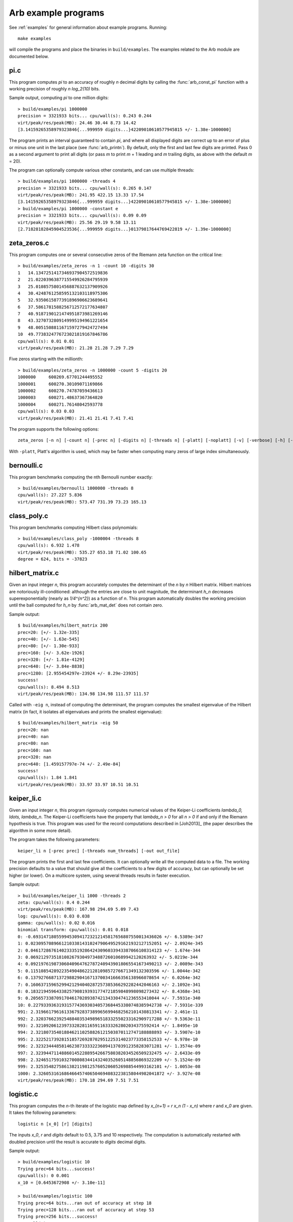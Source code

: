 .. _examples-arb:

Arb example programs
===============================================================================

.. highlight:: text

See :ref:`examples` for general information about example programs.
Running::

    make examples

will compile the programs and place the binaries in
``build/examples``. The examples related to the Arb module are
documented below.

pi.c
-------------------------------------------------------------------------------

This program computes `\pi` to an accuracy of roughly *n* decimal digits
by calling the :func:`arb_const_pi` function with a
working precision of roughly `n \log_2(10)` bits.

Sample output, computing `\pi` to one million digits::

    > build/examples/pi 1000000
    precision = 3321933 bits... cpu/wall(s): 0.243 0.244
    virt/peak/res/peak(MB): 24.46 30.44 8.73 14.42
    [3.14159265358979323846{...999959 digits...}42209010610577945815 +/- 1.38e-1000000]

The program prints an interval guaranteed to contain `\pi`, and where
all displayed digits are correct up to an error of plus or minus
one unit in the last place (see :func:`arb_printn`).
By default, only the first and last few digits are printed.
Pass 0 as a second argument to print all digits (or pass *m* to
print *m* + 1 leading and *m* trailing digits, as above with
the default *m* = 20).

The program can optionally compute various other constants, and can
use multiple threads::

    > build/examples/pi 1000000 -threads 4
    precision = 3321933 bits... cpu/wall(s): 0.265 0.147
    virt/peak/res/peak(MB): 241.95 422.15 13.33 17.54
    [3.14159265358979323846{...999959 digits...}42209010610577945815 +/- 1.38e-1000000]
    > build/examples/pi 1000000 -constant e
    precision = 3321933 bits... cpu/wall(s): 0.09 0.09
    virt/peak/res/peak(MB): 25.56 29.19 9.58 13.11
    [2.71828182845904523536{...999959 digits...}01379817644769422819 +/- 1.39e-1000000]

zeta_zeros.c
-------------------------------------------------------------------------------

This program computes one or several consecutive zeros of the
Riemann zeta function on the critical line::

    > build/examples/zeta_zeros -n 1 -count 10 -digits 30
    1	14.1347251417346937904572519836
    2	21.0220396387715549926284795939
    3	25.0108575801456887632137909926
    4	30.4248761258595132103118975306
    5	32.9350615877391896906623689641
    6	37.5861781588256712572177634807
    7	40.9187190121474951873981269146
    8	43.3270732809149995194961221654
    9	48.0051508811671597279424727494
    10	49.7738324776723021819167846786
    cpu/wall(s): 0.01 0.01
    virt/peak/res/peak(MB): 21.28 21.28 7.29 7.29

Five zeros starting with the millionth::

    > build/examples/zeta_zeros -n 1000000 -count 5 -digits 20
    1000000	600269.67701244495552
    1000001	600270.30109071169866
    1000002	600270.74787059436613
    1000003	600271.48637367364820
    1000004	600271.76148042593778
    cpu/wall(s): 0.03 0.03
    virt/peak/res/peak(MB): 21.41 21.41 7.41 7.41

The program supports the following options::

    zeta_zeros [-n n] [-count n] [-prec n] [-digits n] [-threads n] [-platt] [-noplatt] [-v] [-verbose] [-h] [-help]

With ``-platt``, Platt's algorithm is used, which may be faster when
computing many zeros of large index simultaneously.

bernoulli.c
-------------------------------------------------------------------------------

This program benchmarks computing the nth Bernoulli number exactly::

    > build/examples/bernoulli 1000000 -threads 8
    cpu/wall(s): 27.227 5.836
    virt/peak/res/peak(MB): 573.47 731.39 73.23 165.13

class_poly.c
-------------------------------------------------------------------------------

This program benchmarks computing Hilbert class polynomials::

    > build/examples/class_poly -1000004 -threads 8
    cpu/wall(s): 6.932 1.478
    virt/peak/res/peak(MB): 535.27 653.18 71.02 100.65
    degree = 624, bits = -37823

hilbert_matrix.c
-------------------------------------------------------------------------------

Given an input integer *n*, this program accurately computes the
determinant of the *n* by *n* Hilbert matrix.
Hilbert matrices are notoriously ill-conditioned: although the
entries are close to unit magnitude, the determinant `h_n`
decreases superexponentially (nearly as `1/4^{n^2}`) as
a function of *n*.
This program automatically doubles the working precision
until the ball computed for `h_n` by :func:`arb_mat_det`
does not contain zero.

Sample output::

    $ build/examples/hilbert_matrix 200
    prec=20: [+/- 1.32e-335]
    prec=40: [+/- 1.63e-545]
    prec=80: [+/- 1.30e-933]
    prec=160: [+/- 3.62e-1926]
    prec=320: [+/- 1.81e-4129]
    prec=640: [+/- 3.84e-8838]
    prec=1280: [2.955454297e-23924 +/- 8.29e-23935]
    success!
    cpu/wall(s): 8.494 8.513
    virt/peak/res/peak(MB): 134.98 134.98 111.57 111.57

Called with ``-eig n``, instead of computing the determinant,
the program computes the smallest eigenvalue of the Hilbert matrix
(in fact, it isolates all eigenvalues and prints the smallest eigenvalue)::

    $ build/examples/hilbert_matrix -eig 50
    prec=20: nan
    prec=40: nan
    prec=80: nan
    prec=160: nan
    prec=320: nan
    prec=640: [1.459157797e-74 +/- 2.49e-84]
    success!
    cpu/wall(s): 1.84 1.841
    virt/peak/res/peak(MB): 33.97 33.97 10.51 10.51

keiper_li.c
-------------------------------------------------------------------------------

Given an input integer *n*, this program rigorously computes numerical
values of the Keiper-Li coefficients
`\lambda_0, \ldots, \lambda_n`. The Keiper-Li coefficients
have the property that `\lambda_n > 0` for all `n > 0` if and only if the
Riemann hypothesis is true. This program was used for the record
computations described in [Joh2013]_ (the paper describes
the algorithm in some more detail).

The program takes the following parameters::

    keiper_li n [-prec prec] [-threads num_threads] [-out out_file]

The program prints the first and last few coefficients. It can optionally
write all the computed data to a file. The working precision defaults
to a value that should give all the coefficients to a few digits of
accuracy, but can optionally be set higher (or lower).
On a multicore system, using several threads results in faster
execution.

Sample output::

    > build/examples/keiper_li 1000 -threads 2
    zeta: cpu/wall(s): 0.4 0.244
    virt/peak/res/peak(MB): 167.98 294.69 5.09 7.43
    log: cpu/wall(s): 0.03 0.038
    gamma: cpu/wall(s): 0.02 0.016
    binomial transform: cpu/wall(s): 0.01 0.018
    0: -0.69314718055994530941723212145817656807550013436026 +/- 6.5389e-347
    1: 0.023095708966121033814310247906495291621932127152051 +/- 2.0924e-345
    2: 0.046172867614023335192864243096033943387066108314123 +/- 1.674e-344
    3: 0.0692129735181082679304973488726010689942120263932 +/- 5.0219e-344
    4: 0.092197619873060409647627872409439018065541673490213 +/- 2.0089e-343
    5: 0.11510854289223549048622128109857276671349132303596 +/- 1.0044e-342
    6: 0.13792766871372988290416713700341666356138966078654 +/- 6.0264e-342
    7: 0.16063715965299421294040287257385366292282442046163 +/- 2.1092e-341
    8: 0.18321945964338257908193931774721859848998098273432 +/- 8.4368e-341
    9: 0.20565733870917046170289387421343304741236553410044 +/- 7.5931e-340
    10: 0.22793393631931577436930340573684453380748385942738 +/- 7.5931e-339
    991: 2.3196617961613367928373899656994682562101430813341 +/- 2.461e-11
    992: 2.3203766239254884035349896518332550233162909717288 +/- 9.5363e-11
    993: 2.321092061239733282811659116333262802034375592414 +/- 1.8495e-10
    994: 2.3218073540188462110258826121503870112747188888893 +/- 3.5907e-10
    995: 2.3225217392815185726928702951225314023773358152533 +/- 6.978e-10
    996: 2.3232344485814623873333223609413703912358283071281 +/- 1.3574e-09
    997: 2.3239447114886014522889542667580382034526509232475 +/- 2.6433e-09
    998: 2.3246517591032700808344143240352605148856869322209 +/- 5.1524e-09
    999: 2.3253548275861382119812576052060526988544993162101 +/- 1.0053e-08
    1000: 2.3260531616864664574065046940832238158044982041872 +/- 3.927e-08
    virt/peak/res/peak(MB): 170.18 294.69 7.51 7.51

logistic.c
-------------------------------------------------------------------------------

This program computes the *n*-th iterate of the logistic map defined
by `x_{n+1} = r x_n (1 - x_n)` where `r` and `x_0` are given.
It takes the following parameters::

    logistic n [x_0] [r] [digits]

The inputs `x_0`, *r* and *digits* default to 0.5, 3.75 and 10 respectively.
The computation is automatically restarted with doubled precision
until the result is accurate to *digits* decimal digits.

Sample output::

    > build/examples/logistic 10
    Trying prec=64 bits...success!
    cpu/wall(s): 0 0.001
    x_10 = [0.6453672908 +/- 3.10e-11]

    > build/examples/logistic 100
    Trying prec=64 bits...ran out of accuracy at step 18
    Trying prec=128 bits...ran out of accuracy at step 53
    Trying prec=256 bits...success!
    cpu/wall(s): 0 0
    x_100 = [0.8882939923 +/- 1.60e-11]

    > build/examples/logistic 10000
    Trying prec=64 bits...ran out of accuracy at step 18
    Trying prec=128 bits...ran out of accuracy at step 53
    Trying prec=256 bits...ran out of accuracy at step 121
    Trying prec=512 bits...ran out of accuracy at step 256
    Trying prec=1024 bits...ran out of accuracy at step 525
    Trying prec=2048 bits...ran out of accuracy at step 1063
    Trying prec=4096 bits...ran out of accuracy at step 2139
    Trying prec=8192 bits...ran out of accuracy at step 4288
    Trying prec=16384 bits...ran out of accuracy at step 8584
    Trying prec=32768 bits...success!
    cpu/wall(s): 0.859 0.858
    x_10000 = [0.8242048008 +/- 4.35e-11]

    > build/examples/logistic 1234 0.1 3.99 30
    Trying prec=64 bits...ran out of accuracy at step 0
    Trying prec=128 bits...ran out of accuracy at step 10
    Trying prec=256 bits...ran out of accuracy at step 76
    Trying prec=512 bits...ran out of accuracy at step 205
    Trying prec=1024 bits...ran out of accuracy at step 461
    Trying prec=2048 bits...ran out of accuracy at step 974
    Trying prec=4096 bits...success!
    cpu/wall(s): 0.009 0.009
    x_1234 = [0.256445391958651410579677945635 +/- 3.92e-31]

real_roots.c
-------------------------------------------------------------------------------

This program isolates the roots of a function on the interval `(a,b)`
(where *a* and *b* are input as double-precision literals)
using the routines in the :ref:`arb_calc <arb-calc>` module.
The program takes the following arguments::

    real_roots function a b [-refine d] [-verbose] [-maxdepth n] [-maxeval n] [-maxfound n] [-prec n]

The following functions (specified by an integer code) are implemented:

  * 0 - `Z(x)` (Riemann-Siegel Z-function)
  * 1 - `\sin(x)`
  * 2 - `\sin(x^2)`
  * 3 - `\sin(1/x)`
  * 4 - `\operatorname{Ai}(x)` (Airy function)
  * 5 - `\operatorname{Ai}'(x)` (Airy function)
  * 6 - `\operatorname{Bi}(x)` (Airy function)
  * 7 - `\operatorname{Bi}'(x)` (Airy function)

The following options are available:

  * ``-refine d``: If provided, after isolating the roots, attempt to refine
    the roots to *d* digits of accuracy using a few bisection steps followed
    by Newton's method with adaptive precision, and then print them.

  * ``-verbose``: Print more information.

  * ``-maxdepth n``: Stop searching after *n* recursive subdivisions.

  * ``-maxeval n``: Stop searching after approximately *n* function evaluations
    (the actual number evaluations will be a small multiple of this).

  * ``-maxfound n``: Stop searching after having found *n* isolated roots.

  * ``-prec n``: Working precision to use for the root isolation.

With *function* 0, the program isolates roots of the Riemann zeta function
on the critical line, and guarantees that no roots are missed
(see `zeta_zeros.c` for a far more efficient way to do this)::

    > build/examples/real_roots 0 0.0 50.0 -verbose
    interval: [0, 50]
    maxdepth = 30, maxeval = 100000, maxfound = 100000, low_prec = 30
    found isolated root in: [14.111328125, 14.16015625]
    found isolated root in: [20.99609375, 21.044921875]
    found isolated root in: [25, 25.048828125]
    found isolated root in: [30.419921875, 30.4443359375]
    found isolated root in: [32.91015625, 32.958984375]
    found isolated root in: [37.548828125, 37.59765625]
    found isolated root in: [40.91796875, 40.966796875]
    found isolated root in: [43.310546875, 43.3349609375]
    found isolated root in: [47.998046875, 48.0224609375]
    found isolated root in: [49.755859375, 49.7802734375]
    ---------------------------------------------------------------
    Found roots: 10
    Subintervals possibly containing undetected roots: 0
    Function evaluations: 3058
    cpu/wall(s): 0.202 0.202
    virt/peak/res/peak(MB): 26.12 26.14 2.76 2.76

Find just one root and refine it to approximately 75 digits::

    > build/examples/real_roots 0 0.0 50.0 -maxfound 1 -refine 75
    interval: [0, 50]
    maxdepth = 30, maxeval = 100000, maxfound = 1, low_prec = 30
    refined root (0/8):
    [14.134725141734693790457251983562470270784257115699243175685567460149963429809 +/- 2.57e-76]

    ---------------------------------------------------------------
    Found roots: 1
    Subintervals possibly containing undetected roots: 7
    Function evaluations: 761
    cpu/wall(s): 0.055 0.056
    virt/peak/res/peak(MB): 26.12 26.14 2.75 2.75

Find the first few roots of an Airy function and refine them to 50 digits each::

    > build/examples/real_roots 4 -10 0 -refine 50
    interval: [-10, 0]
    maxdepth = 30, maxeval = 100000, maxfound = 100000, low_prec = 30
    refined root (0/6):
    [-9.022650853340980380158190839880089256524677535156083 +/- 4.85e-52]

    refined root (1/6):
    [-7.944133587120853123138280555798268532140674396972215 +/- 1.92e-52]

    refined root (2/6):
    [-6.786708090071758998780246384496176966053882477393494 +/- 3.84e-52]

    refined root (3/6):
    [-5.520559828095551059129855512931293573797214280617525 +/- 1.05e-52]

    refined root (4/6):
    [-4.087949444130970616636988701457391060224764699108530 +/- 2.46e-52]

    refined root (5/6):
    [-2.338107410459767038489197252446735440638540145672388 +/- 1.48e-52]

    ---------------------------------------------------------------
    Found roots: 6
    Subintervals possibly containing undetected roots: 0
    Function evaluations: 200
    cpu/wall(s): 0.003 0.003
    virt/peak/res/peak(MB): 26.12 26.14 2.24 2.24

Find roots of `\sin(x^2)` on `(0,100)`. The algorithm cannot isolate
the root at `x = 0` (it is at the endpoint of the interval, and in any
case a root of multiplicity higher than one). The failure is reported::

    > build/examples/real_roots 2 0 100
    interval: [0, 100]
    maxdepth = 30, maxeval = 100000, maxfound = 100000, low_prec = 30
    ---------------------------------------------------------------
    Found roots: 3183
    Subintervals possibly containing undetected roots: 1
    Function evaluations: 34058
    cpu/wall(s): 0.032 0.032
    virt/peak/res/peak(MB): 26.32 26.37 2.04 2.04

This does not miss any roots::

    > build/examples/real_roots 2 1 100
    interval: [1, 100]
    maxdepth = 30, maxeval = 100000, maxfound = 100000, low_prec = 30
    ---------------------------------------------------------------
    Found roots: 3183
    Subintervals possibly containing undetected roots: 0
    Function evaluations: 34039
    cpu/wall(s): 0.023 0.023
    virt/peak/res/peak(MB): 26.32 26.37 2.01 2.01

Looking for roots of `\sin(1/x)` on `(0,1)`, the algorithm finds many roots,
but will never find all of them since there are infinitely many::

    > build/examples/real_roots 3 0.0 1.0
    interval: [0, 1]
    maxdepth = 30, maxeval = 100000, maxfound = 100000, low_prec = 30
    ---------------------------------------------------------------
    Found roots: 10198
    Subintervals possibly containing undetected roots: 24695
    Function evaluations: 202587
    cpu/wall(s): 0.171 0.171
    virt/peak/res/peak(MB): 28.39 30.38 4.05 4.05

Remark: the program always computes rigorous containing intervals
for the roots, but the accuracy after refinement could be less than *d* digits.

poly_roots.c
-------------------------------------------------------------------------------

This program finds the complex roots of an integer polynomial
by calling :func:`arb_fmpz_poly_complex_roots`, which in turn calls
:func:`acb_poly_find_roots` with increasing
precision until the roots certainly have been isolated.
The program takes the following arguments::

    poly_roots [-refine d] [-print d] <poly>

    Isolates all the complex roots of a polynomial with integer coefficients.

    If -refine d is passed, the roots are refined to a relative tolerance
    better than 10^(-d). By default, the roots are only computed to sufficient
    accuracy to isolate them. The refinement is not currently done efficiently.

    If -print d is passed, the computed roots are printed to d decimals.
    By default, the roots are not printed.

    The polynomial can be specified by passing the following as <poly>:

    a <n>          Easy polynomial 1 + 2x + ... + (n+1)x^n
    t <n>          Chebyshev polynomial T_n
    u <n>          Chebyshev polynomial U_n
    p <n>          Legendre polynomial P_n
    c <n>          Cyclotomic polynomial Phi_n
    s <n>          Swinnerton-Dyer polynomial S_n
    b <n>          Bernoulli polynomial B_n
    w <n>          Wilkinson polynomial W_n
    e <n>          Taylor series of exp(x) truncated to degree n
    m <n> <m>      The Mignotte-like polynomial x^n + (100x+1)^m, n > m
    coeffs <c0 c1 ... cn>        c0 + c1 x + ... + cn x^n

    Concatenate to multiply polynomials, e.g.: p 5 t 6 coeffs 1 2 3
    for P_5(x)*T_6(x)*(1+2x+3x^2)

This finds the roots of the Wilkinson polynomial with roots at the
positive integers 1, 2, ..., 100::

    > build/examples/poly_roots -print 15 w 100
    computing squarefree factorization...
    cpu/wall(s): 0.001 0.001
    roots with multiplicity 1
    searching for 100 roots, 100 deflated
    prec=32: 0 isolated roots | cpu/wall(s): 0.098 0.098
    prec=64: 0 isolated roots | cpu/wall(s): 0.247 0.247
    prec=128: 0 isolated roots | cpu/wall(s): 0.498 0.497
    prec=256: 0 isolated roots | cpu/wall(s): 0.713 0.713
    prec=512: 100 isolated roots | cpu/wall(s): 0.104 0.105
    done!
    [1.00000000000000 +/- 3e-20]
    [2.00000000000000 +/- 3e-19]
    [3.00000000000000 +/- 1e-19]
    [4.00000000000000 +/- 1e-19]
    [5.00000000000000 +/- 1e-19]
    ...
    [96.0000000000000 +/- 1e-17]
    [97.0000000000000 +/- 1e-17]
    [98.0000000000000 +/- 3e-17]
    [99.0000000000000 +/- 3e-17]
    [100.000000000000 +/- 3e-17]
    cpu/wall(s): 1.664 1.664

This finds the roots of a Bernoulli polynomial which has both real
and complex roots::

    > build/examples/poly_roots -refine 100 -print 20 b 16
    computing squarefree factorization...
    cpu/wall(s): 0.001 0
    roots with multiplicity 1
    searching for 16 roots, 16 deflated
    prec=32: 16 isolated roots | cpu/wall(s): 0.006 0.006
    prec=64: 16 isolated roots | cpu/wall(s): 0.001 0.001
    prec=128: 16 isolated roots | cpu/wall(s): 0.001 0.001
    prec=256: 16 isolated roots | cpu/wall(s): 0.001 0.002
    prec=512: 16 isolated roots | cpu/wall(s): 0.002 0.001
    done!
    [-0.94308706466055783383 +/- 2.02e-21]
    [-0.75534059252067985752 +/- 2.70e-21]
    [-0.24999757119077421009 +/- 4.27e-21]
    [0.24999757152512726002 +/- 4.43e-21]
    [0.75000242847487273998 +/- 4.43e-21]
    [1.2499975711907742101 +/- 1.43e-20]
    [1.7553405925206798575 +/- 1.74e-20]
    [1.9430870646605578338 +/- 3.21e-20]
    [-0.99509334829256233279 +/- 9.42e-22] + [0.44547958157103608805 +/- 3.59e-21]*I
    [-0.99509334829256233279 +/- 9.42e-22] + [-0.44547958157103608805 +/- 3.59e-21]*I
    [1.9950933482925623328 +/- 1.10e-20] + [0.44547958157103608805 +/- 3.59e-21]*I
    [1.9950933482925623328 +/- 1.10e-20] + [-0.44547958157103608805 +/- 3.59e-21]*I
    [-0.92177327714429290564 +/- 4.68e-21] + [-1.0954360955079385542 +/- 1.71e-21]*I
    [-0.92177327714429290564 +/- 4.68e-21] + [1.0954360955079385542 +/- 1.71e-21]*I
    [1.9217732771442929056 +/- 3.54e-20] + [1.0954360955079385542 +/- 1.71e-21]*I
    [1.9217732771442929056 +/- 3.54e-20] + [-1.0954360955079385542 +/- 1.71e-21]*I
    cpu/wall(s): 0.011 0.012

Roots are automatically separated by multiplicity by performing an initial
squarefree factorization::

    > build/examples/poly_roots -print 5 p 5 p 5 t 7 coeffs 1 5 10 10 5 1
    computing squarefree factorization...
    cpu/wall(s): 0 0
    roots with multiplicity 1
    searching for 6 roots, 3 deflated
    prec=32: 3 isolated roots | cpu/wall(s): 0 0.001
    done!
    [-0.97493 +/- 2.10e-6]
    [-0.78183 +/- 1.49e-6]
    [-0.43388 +/- 3.75e-6]
    [0.43388 +/- 3.75e-6]
    [0.78183 +/- 1.49e-6]
    [0.97493 +/- 2.10e-6]
    roots with multiplicity 2
    searching for 4 roots, 2 deflated
    prec=32: 2 isolated roots | cpu/wall(s): 0 0
    done!
    [-0.90618 +/- 1.56e-7]
    [-0.53847 +/- 6.91e-7]
    [0.53847 +/- 6.91e-7]
    [0.90618 +/- 1.56e-7]
    roots with multiplicity 3
    searching for 1 roots, 0 deflated
    prec=32: 0 isolated roots | cpu/wall(s): 0 0
    done!
    0
    roots with multiplicity 5
    searching for 1 roots, 1 deflated
    prec=32: 1 isolated roots | cpu/wall(s): 0 0
    done!
    -1.0000
    cpu/wall(s): 0 0.001

zeta_zeros.c
-------------------------------------------------------------------------------

This program finds the imaginary parts of consecutive nontrivial zeros
of the Riemann zeta function by calling either
:func:`acb_dirichlet_hardy_z_zeros` or
:func:`acb_dirichlet_platt_local_hardy_z_zeros` depending on the height
of the zeros and the number of zeros requested.
The program takes the following arguments::

    zeta_zeros [-n n] [-count n] [-prec n] [-threads n] [-platt] [-noplatt] [-v] [-verbose] [-h] [-help]

    > build/examples/zeta_zeros -n 1048449114 -count 2
    1048449114      [388858886.0022851217767970582 +/- 7.46e-20]
    1048449115      [388858886.0023936897027167201 +/- 7.59e-20]
    cpu/wall(s): 0.255 0.255
    virt/peak/res/peak(MB): 26.77 26.77 7.88 7.88

complex_plot.c
-------------------------------------------------------------------------------

This program plots one of the predefined functions over a complex
interval `[x_a, x_b] + [y_a, y_b]i` using domain coloring, at
a resolution of *xn* times *yn* pixels.

The program takes the parameters::

    complex_plot [-range xa xb ya yb] [-size xn yn] [-color n] [-threads n] <func>

Defaults parameters are `[-10,10] + [-10,10]i` and *xn* = *yn* = 512.

A color function can be selected with -color. Valid options
are 0 (phase=hue, magnitude=brightness) and 1 (phase only,
white-gold-black-blue-white counterclockwise).

The output is written to ``arbplot.ppm``. If you have ImageMagick,
run ``convert arbplot.ppm arbplot.png`` to get a PNG.

Function codes ``<func>`` are:

  * ``gamma``   - Gamma function
  * ``digamma`` - Digamma function
  * ``lgamma``  - Logarithmic gamma function
  * ``zeta``    - Riemann zeta function
  * ``erf``     - Error function
  * ``ai``      - Airy function Ai
  * ``bi``      - Airy function Bi
  * ``besselj`` - Bessel function `J_0`
  * ``bessely`` - Bessel function `Y_0`
  * ``besseli`` - Bessel function `I_0`
  * ``besselk`` - Bessel function `K_0`
  * ``modj``    - Modular j-function
  * ``modeta``  - Dedekind eta function
  * ``barnesg`` - Barnes G-function
  * ``agm``     - Arithmetic geometric mean

The function is just sampled at point values; no attempt is made to resolve
small features by adaptive subsampling.

For example, the following plots the Riemann zeta function around
a portion of the critical strip with imaginary part between 100 and 140::

    > build/examples/complex_plot zeta -range -10 10 100 140 -size 256 512

For parallel computation on a multicore system, use ``-threads n``.

lvalue.c
-------------------------------------------------------------------------------

This program evaluates Dirichlet L-functions. It takes the following input::

    > build/examples/lvalue
    lvalue [-character q n] [-re a] [-im b] [-prec p] [-z] [-deflate] [-len l]

    Print value of Dirichlet L-function at s = a+bi.
    Default a = 0.5, b = 0, p = 53, (q, n) = (1, 0) (Riemann zeta)
    [-z]       - compute Z(s) instead of L(s)
    [-deflate] - remove singular term at s = 1
    [-len l]   - compute l terms in Taylor series at s

Evaluating the Riemann zeta function and
the Dirichlet beta function at `s = 2`::

    > build/examples/lvalue -re 2 -prec 128
    L(s) = [1.64493406684822643647241516664602518922 +/- 4.37e-39]
    cpu/wall(s): 0.001 0.001
    virt/peak/res/peak(MB): 26.86 26.88 2.05 2.05

    > build/examples/lvalue -character 4 3 -re 2 -prec 128
    L(s) = [0.91596559417721901505460351493238411077 +/- 7.86e-39]
    cpu/wall(s): 0.002 0.003
    virt/peak/res/peak(MB): 26.86 26.88 2.31 2.31

Evaluating the L-function for character number 101 modulo 1009
at `s = 1/2` and `s = 1`::

    > build/examples/lvalue -character 1009 101
    L(s) = [-0.459256562383872 +/- 5.24e-16] + [1.346937111206009 +/- 3.03e-16]*I
    cpu/wall(s): 0.012 0.012
    virt/peak/res/peak(MB): 26.86 26.88 2.30 2.30

    > build/examples/lvalue -character 1009 101 -re 1
    L(s) = [0.657952586112728 +/- 6.02e-16] + [1.004145273214022 +/- 3.10e-16]*I
    cpu/wall(s): 0.017 0.018
    virt/peak/res/peak(MB): 26.86 26.88 2.30 2.30

Computing the first few coefficients in the Laurent series of the
Riemann zeta function at `s = 1`::

    > build/examples/lvalue -re 1 -deflate -len 8
    L(s) = [0.577215664901532861 +/- 5.29e-19]
    L'(s) = [0.072815845483676725 +/- 2.68e-19]
    [x^2] L(s+x) = [-0.004845181596436159 +/- 3.87e-19]
    [x^3] L(s+x) = [-0.000342305736717224 +/- 4.20e-19]
    [x^4] L(s+x) = [9.6890419394471e-5 +/- 2.40e-19]
    [x^5] L(s+x) = [-6.6110318108422e-6 +/- 4.51e-20]
    [x^6] L(s+x) = [-3.316240908753e-7 +/- 3.85e-20]
    [x^7] L(s+x) = [1.0462094584479e-7 +/- 7.78e-21]
    cpu/wall(s): 0.003 0.004
    virt/peak/res/peak(MB): 26.86 26.88 2.30 2.30

Evaluating the Riemann zeta function near the first nontrivial root::

    > build/examples/lvalue -re 0.5 -im 14.134725
    L(s) = [1.76743e-8 +/- 1.93e-14] + [-1.110203e-7 +/- 2.84e-14]*I
    cpu/wall(s): 0.001 0.001
    virt/peak/res/peak(MB): 26.86 26.88 2.31 2.31

    > build/examples/lvalue -z -re 14.134725 -prec 200
    Z(s) = [-1.12418349839417533300111494358128257497862927935658e-7 +/- 4.62e-58]
    cpu/wall(s): 0.001 0.001
    virt/peak/res/peak(MB): 26.86 26.88 2.57 2.57

    > build/examples/lvalue -z -re 14.134725 -len 4
    Z(s) = [-1.124184e-7 +/- 7.00e-14]
    Z'(s) = [0.793160414884 +/- 4.09e-13]
    [x^2] Z(s+x) = [0.065164586492 +/- 5.39e-13]
    [x^3] Z(s+x) = [-0.020707762705 +/- 5.37e-13]
    cpu/wall(s): 0.002 0.003
    virt/peak/res/peak(MB): 26.86 26.88 2.57 2.57

lcentral.c
-------------------------------------------------------------------------------

This program computes the central value `L(1/2)` for each Dirichlet L-function
character modulo *q* for each *q* in the range *qmin* to *qmax*. Usage::

    > build/examples/lcentral
    Computes central values (s = 0.5) of Dirichlet L-functions.

    usage: build/examples/lcentral [--quiet] [--check] [--prec <bits>] qmin qmax

The first few values::

    > build/examples/lcentral 1 8
    3,2: [0.48086755769682862618122006324 +/- 7.35e-30]
    4,3: [0.66769145718960917665869092930 +/- 1.62e-30]
    5,2: [0.76374788011728687822451215264 +/- 2.32e-30] + [0.21696476751886069363858659310 +/- 3.06e-30]*I
    5,4: [0.23175094750401575588338366176 +/- 2.21e-30]
    5,3: [0.76374788011728687822451215264 +/- 2.32e-30] + [-0.21696476751886069363858659310 +/- 3.06e-30]*I
    7,3: [0.71394334376831949285993820742 +/- 1.21e-30] + [0.47490218277139938263745243935 +/- 4.52e-30]*I
    7,2: [0.31008936259836766059195052534 +/- 5.29e-30] + [-0.07264193137017790524562171245 +/- 5.48e-30]*I
    7,6: [1.14658566690370833367712697646 +/- 1.95e-30]
    7,4: [0.31008936259836766059195052534 +/- 5.29e-30] + [0.07264193137017790524562171245 +/- 5.48e-30]*I
    7,5: [0.71394334376831949285993820742 +/- 1.21e-30] + [-0.47490218277139938263745243935 +/- 4.52e-30]*I
    8,5: [0.37369171291254730738158695002 +/- 4.01e-30]
    8,3: [1.10042140952554837756713576997 +/- 3.37e-30]
    cpu/wall(s): 0.002 0.003
    virt/peak/res/peak(MB): 26.32 26.34 2.35 2.35

Testing a large *q*::

    > build/examples/lcentral --quiet --check --prec 256 100000 100000
    cpu/wall(s): 1.668 1.667
    virt/peak/res/peak(MB): 35.67 46.66 11.67 22.61

It is conjectured that the central value never vanishes. Running with ``--check``
verifies that the interval certainly is nonzero. This can fail with
insufficient precision::

    > build/examples/lcentral --check --prec 15 100000 100000
    100000,71877: [0.1 +/- 0.0772] + [+/- 0.136]*I
    100000,90629: [2e+0 +/- 0.106] + [+/- 0.920]*I
    100000,28133: [+/- 0.811] + [-2e+0 +/- 0.501]*I
    100000,3141: [0.8 +/- 0.0407] + [-0.1 +/- 0.0243]*I
    100000,53189: [4.0 +/- 0.0826] + [+/- 0.107]*I
    100000,53253: [1.9 +/- 0.0855] + [-3.9 +/- 0.0681]*I
    Value could be zero!
    100000,53381: [+/- 0.0329] + [+/- 0.0413]*I
    Aborted

integrals.c
-------------------------------------------------------------------------------

This program computes integrals using :func:`acb_calc_integrate`.
Invoking the program without parameters shows usage::

    > build/examples/integrals
    Compute integrals using acb_calc_integrate.
    Usage: integrals -i n [-prec p] [-tol eps] [-twice] [...]

    -i n       - compute integral n (0 <= n <= 23), or "-i all"
    -prec p    - precision in bits (default p = 64)
    -goal p    - approximate relative accuracy goal (default p)
    -tol eps   - approximate absolute error goal (default 2^-p)
    -twice     - run twice (to see overhead of computing nodes)
    -heap      - use heap for subinterval queue
    -verbose   - show information
    -verbose2  - show more information
    -deg n     - use quadrature degree up to n
    -eval n    - limit number of function evaluations to n
    -depth n   - limit subinterval queue size to n
    -threads n - use parallel computation with n threads

    Implemented integrals:
    I0 = int_0^100 sin(x) dx
    I1 = 4 int_0^1 1/(1+x^2) dx
    I2 = 2 int_0^{inf} 1/(1+x^2) dx   (using domain truncation)
    I3 = 4 int_0^1 sqrt(1-x^2) dx
    I4 = int_0^8 sin(x+exp(x)) dx
    I5 = int_1^101 floor(x) dx
    I6 = int_0^1 |x^4+10x^3+19x^2-6x-6| exp(x) dx
    I7 = 1/(2 pi i) int zeta(s) ds  (closed path around s = 1)
    I8 = int_0^1 sin(1/x) dx  (slow convergence, use -heap and/or -tol)
    I9 = int_0^1 x sin(1/x) dx  (slow convergence, use -heap and/or -tol)
    I10 = int_0^10000 x^1000 exp(-x) dx
    I11 = int_1^{1+1000i} gamma(x) dx
    I12 = int_{-10}^{10} sin(x) + exp(-200-x^2) dx
    I13 = int_{-1020}^{-1010} exp(x) dx  (use -tol 0 for relative error)
    I14 = int_0^{inf} exp(-x^2) dx   (using domain truncation)
    I15 = int_0^1 sech(10(x-0.2))^2 + sech(100(x-0.4))^4 + sech(1000(x-0.6))^6 dx
    I16 = int_0^8 (exp(x)-floor(exp(x))) sin(x+exp(x)) dx  (use higher -eval)
    I17 = int_0^{inf} sech(x) dx   (using domain truncation)
    I18 = int_0^{inf} sech^3(x) dx   (using domain truncation)
    I19 = int_0^1 -log(x)/(1+x) dx   (using domain truncation)
    I20 = int_0^{inf} x exp(-x)/(1+exp(-x)) dx   (using domain truncation)
    I21 = int_C wp(x)/x^(11) dx   (contour for 10th Laurent coefficient of Weierstrass p-function)
    I22 = N(1000) = count zeros with 0 < t <= 1000 of zeta(s) using argument principle
    I23 = int_0^{1000} W_0(x) dx
    I24 = int_0^pi max(sin(x), cos(x)) dx
    I25 = int_{-1}^1 erf(x/sqrt(0.0002)*0.5+1.5)*exp(-x) dx
    I26 = int_{-10}^10 Ai(x) dx
    I27 = int_0^10 (x-floor(x)-1/2) max(sin(x),cos(x)) dx
    I28 = int_{-1-i}^{-1+i} sqrt(x) dx
    I29 = int_0^{inf} exp(-x^2+ix) dx   (using domain truncation)
    I30 = int_0^{inf} exp(-x) Ai(-x) dx   (using domain truncation)
    I31 = int_0^pi x sin(x) / (1 + cos(x)^2) dx

A few examples::

    build/examples/integrals -i 4
    I4 = int_0^8 sin(x+exp(x)) dx ...
    cpu/wall(s): 0.02 0.02
    I4 = [0.34740017265725 +/- 3.95e-15]

    > build/examples/integrals -i 3 -prec 333 -tol 1e-80
    I3 = 4 int_0^1 sqrt(1-x^2) dx ...
    cpu/wall(s): 0.024 0.024
    I3 = [3.141592653589793238462643383279502884197169399375105820974944592307816406286209 +/- 4.24e-79]

    > build/examples/integrals -i 9 -heap
    I9 = int_0^1 x sin(1/x) dx  (slow convergence, use -heap and/or -tol) ...
    cpu/wall(s): 0.019 0.018
    I9 = [0.3785300 +/- 3.17e-8]

integrals_double_exp.c
--------------------------------------------------------------------------------

This program demonstrates double exponential integration for 
(https://ems.press/content/serial-article-files/41766)::

    > build/examples/integrals_double_exp
    example: integral_0^oo 1/(1+x^3) dx = 2*pi/(3*sqrt(3))

	    result = 1.209199576156145 +/- 4.6453e-305, |result - exact| = 0e-304

    example: integral_0^oo exp(-x)*log(x) dx = -gamma

	    result = -0.5772156649015329 +/- 3.2105e-305, |result - exact| = 0e-304

    example: integral_0^oo log(x)^2/(1+x^2) dx = pi^3/8

	    result = 3.875784585037478 +/- 5.1680e-305, |result - exact| = 0e-304

    example: integral_-1^+1 1/(1+x^2) dx = pi/2

	    result = 1.570796326794897 +/- 4.6039e-305, |result - exact| = 0e-304

    example: integral_-oo^+oo 1/(1+x^2) dx = pi

	    result = 3.141592653589793 +/- 5.0975e-305, |result - exact| = 0e-304

    example: integral_0^oo x^2/(exp(x) - 1) dx = 2*zeta(3)

	    result = 2.404113806319189 +/- 7.4379e-305, |result - exact| = 0e-303

    example: integral_0^oo exp(-x)/sqrt(x) dx = sqrt(pi)

	    result = 1.772453850905516 +/- 7.2099e-305, |result - exact| = 0e-303

    example: integral_0^oo exp(-x^2) dx = sqrt(pi)/2

	    result = 0.8862269254527580 +/- 3.1215e-305, |result - exact| = 0e-304

    example: integral_-1^+1 sqrt(1-x^2) dx = pi/2

	    result = 1.570796326794897 +/- 2.1719e-305, |result - exact| = 0e-304


fpwrap.c
-------------------------------------------------------------------------------

This program demonstrates calling the floating-point wrapper::

    > build/examples/fpwrap
    zeta(2) = 1.644934066848226
    zeta(0.5 + 123i) = 0.006252861175594465 + 0.08206030514520983i

functions_benchmark.c
-------------------------------------------------------------------------------

This program benchmarks performance of some standard functions.


.. highlight:: c

